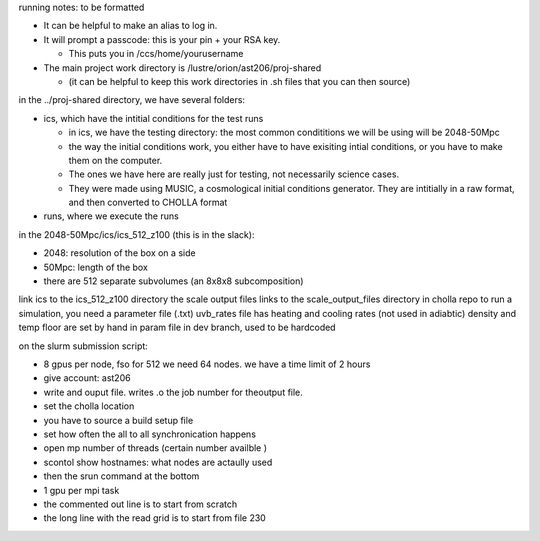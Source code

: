 running notes: to be formatted

* It can be helpful to make an alias to log in.

* It will prompt a passcode: this is your pin + your RSA key.

  * This puts you in /ccs/home/yourusername
* The main project work directory is /lustre/orion/ast206/proj-shared

  * (it can be helpful to keep this work directories in .sh files that you can then source)

in the ../proj-shared directory, we have several folders:

* ics, which have the intitial conditions for the test runs

  * in ics, we have the testing directory: the most common condititions we will be using will be 2048-50Mpc
  * the way the initial conditions work, you either have to have exisiting intial conditions, or you have to make them on the computer. 
  * The ones we have here are really just for testing, not necessarily science cases.
  * They were made using MUSIC, a cosmological initial conditions generator. They are intitially in a raw format, and then converted to CHOLLA format

* runs, where we execute the runs

in the 2048-50Mpc/ics/ics_512_z100 (this is in the slack):

* 2048: resolution of the box on a side
* 50Mpc: length of the box
* there are 512 separate subvolumes (an 8x8x8 subcomposition)

link ics to the ics_512_z100 directory
the scale output files links to the scale_output_files directory in cholla repo
to run a simulation, you need a parameter file (.txt)
uvb_rates file has heating and cooling rates (not used in adiabtic)
density and temp floor are set by hand in param file in dev branch, used to be hardcoded


on the slurm submission script:

* 8 gpus per node, fso for 512 we need 64 nodes. we have a time limit of 2 hours

* give account: ast206

* write and ouput file. writes .o the job number for theoutput file.

* set the cholla location

* you have to source a build setup file

* set how often the all to all synchronication happens

* open mp number of threads (certain number availble )

* scontol show hostnames: what nodes are actaully used

* then the srun command at the bottom

* 1 gpu per mpi task

* the commented out line is to start from scratch

* the long line with the read grid is to start from file 230

